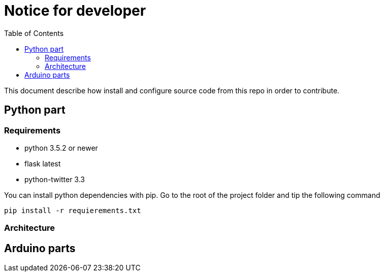 = Notice for developer
:toc: right

This document describe how install and configure source code from this repo
in order to contribute.

== Python part

=== Requirements

* python 3.5.2 or newer
* flask latest
* python-twitter 3.3

You can install python dependencies with pip.
Go to the root of the project folder and tip the following command

[source]
----
pip install -r requierements.txt
----

=== Architecture



== Arduino parts
